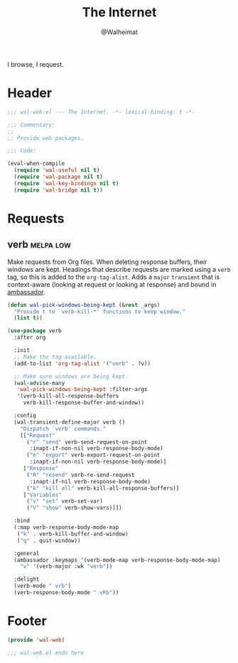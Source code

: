 #+TITLE: The Internet
#+AUTHOR: @Walheimat
#+PROPERTY: header-args:emacs-lisp :tangle (wal-tangle-target)
#+TAGS: { package : builtin(b) melpa(m) gnu(e) nongnu(n) git(g) }
#+TAGS: { usage : negligible(i) low(l) medium(u) high(h) }

I browse, I request.

* Header
:PROPERTIES:
:VISIBILITY: folded
:END:

#+BEGIN_SRC emacs-lisp
;;; wal-web.el --- The Internet. -*- lexical-binding: t -*-

;;; Commentary:
;;
;; Provide web packages.

;;; Code:

(eval-when-compile
  (require 'wal-useful nil t)
  (require 'wal-package nil t)
  (require 'wal-key-bindings nil t)
  (require 'wal-bridge nil t))
#+END_SRC

* Requests

** verb                                                           :melpa:low:
:PROPERTIES:
:UNNUMBERED: t
:END:

Make requests from Org files. When deleting response buffers, their windows are kept. Headings that describe requests are marked using a =verb= tag, so this is added to the =org-tag-alist=. Adds a =major= =transient= that is context-aware (looking at request or looking at response) and bound in [[file:wal-key-bindings.org::*Ambassador][ambassador]].

#+BEGIN_SRC emacs-lisp
(defun wal-pick-windows-being-kept (&rest _args)
  "Provide t to `verb-kill-*' functions to keep window."
  (list t))

(use-package verb
  :after org

  :init
  ;; Make the tag available.
  (add-to-list 'org-tag-alist '("verb" . ?v))

  ;; Make sure windows are being kept.
  (wal-advise-many
   'wal-pick-windows-being-kept :filter-args
   '(verb-kill-all-response-buffers
     verb-kill-response-buffer-and-window))

  :config
  (wal-transient-define-major verb ()
    "Dispatch `verb' commands."
    [["Request"
      ("r" "send" verb-send-request-on-point
       :inapt-if-non-nil verb-response-body-mode)
      ("e" "export" verb-export-request-on-point
       :inapt-if-non-nil verb-response-body-mode)]
     ["Response"
      ("R" "resend" verb-re-send-request
       :inapt-if-nil verb-response-body-mode)
      ("k" "kill all" verb-kill-all-response-buffers)]
     ["Variables"
      ("v" "set" verb-set-var)
      ("V" "show" verb-show-vars)]])

  :bind
  (:map verb-response-body-mode-map
   ("k" . verb-kill-buffer-and-window)
   ("q" . quit-window))

  :general
  (ambassador :keymaps '(verb-mode-map verb-response-body-mode-map)
    "v" '(verb-major :wk "verb"))

  :delight
  (verb-mode " vrb")
  (verb-response-body-mode " vRb"))
#+END_SRC

* Footer
:PROPERTIES:
:VISIBILITY: folded
:END:

#+BEGIN_SRC emacs-lisp
(provide 'wal-web)

;;; wal-web.el ends here
#+END_SRC
